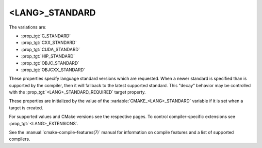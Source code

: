 <LANG>_STANDARD
---------------

The variations are:

* :prop_tgt:`C_STANDARD`
* :prop_tgt:`CXX_STANDARD`
* :prop_tgt:`CUDA_STANDARD`
* :prop_tgt:`HIP_STANDARD`
* :prop_tgt:`OBJC_STANDARD`
* :prop_tgt:`OBJCXX_STANDARD`

These properties specify language standard versions which are requested. When a
newer standard is specified than is supported by the compiler, then it will
fallback to the latest supported standard. This "decay" behavior may be
controlled with the :prop_tgt:`<LANG>_STANDARD_REQUIRED` target property.

These properties are initialized by the value of the
:variable:`CMAKE_<LANG>_STANDARD` variable if it is set when a target is
created.

For supported values and CMake versions see the respective pages.
To control compiler-specific extensions see :prop_tgt:`<LANG>_EXTENSIONS`.

See the :manual:`cmake-compile-features(7)` manual for information on
compile features and a list of supported compilers.
